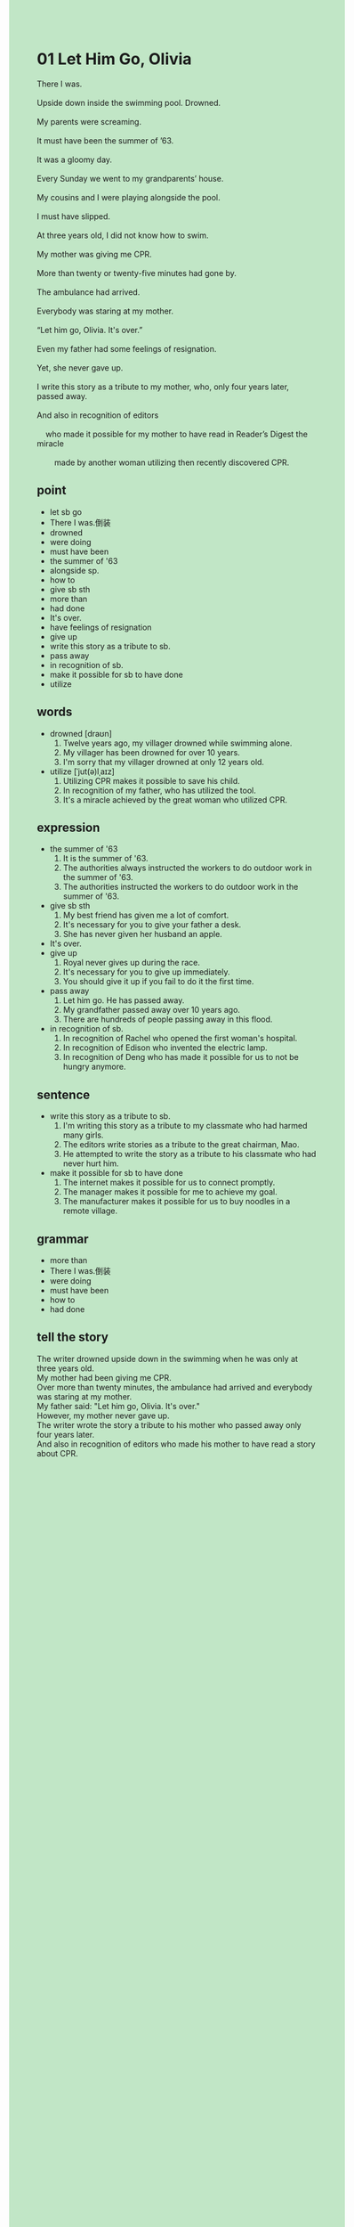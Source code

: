#+OPTIONS: \n:t toc:nil num:nil html-postamble:nil
#+HTML_HEAD_EXTRA: <style>body {background: rgb(193, 230, 198) !important;}</style>
* 01 Let Him Go, Olivia
#+begin_verse
There I was.
Upside down inside the swimming pool. Drowned.
My parents were screaming.
It must have been the summer of ’63.
It was a gloomy day.
Every Sunday we went to my grandparents’ house.
My cousins and I were playing alongside the pool.
I must have slipped.
At three years old, I did not know how to swim.
My mother was giving me CPR.
More than twenty or twenty-five minutes had gone by.
The ambulance had arrived.
Everybody was staring at my mother.
“Let him go, Olivia. It's over.”
Even my father had some feelings of resignation.
Yet, she never gave up.
I write this story as a tribute to my mother, who, only four years later, passed away.
And also in recognition of editors
	who made it possible for my mother to have read in Reader’s Digest the miracle
		made by another woman utilizing then recently discovered CPR.
#+end_verse
** point
- let sb go
- There I was.倒装
- drowned
- were doing
- must have been
- the summer of '63
- alongside sp.
- how to
- give sb sth
- more than
- had done
- It's over.
- have feelings of resignation
- give up
- write this story as a tribute to sb.
- pass away
- in recognition of sb.
- make it possible for sb to have done
- utilize
	
** words
- drowned [draʊn]
	1. Twelve years ago, my villager drowned while swimming alone.
	2. My villager has been drowned for over 10 years.
	3. I'm sorry that my villager drowned at only 12 years old.
- utilize [ˈjut(ə)lˌaɪz]
	1. Utilizing CPR makes it possible to save his child.
	2. In recognition of my father, who has utilized the tool.
	3. It's a miracle achieved by the great woman who utilized CPR.

** expression
- the summer of '63
	1. It is the summer of '63.
	2. The authorities always instructed the workers to do outdoor work in the summer of '63.
	3. The authorities instructed the workers to do outdoor work in the summer of '63.
- give sb sth
	1. My best friend has given me a lot of comfort.
	2. It's necessary for you to give your father a desk.
	3. She has never given her husband an apple.
- It's over.
- give up
	1. Royal never gives up during the race.
	2. It's necessary for you to give up immediately.
	3. You should give it up if you fail to do it the first time.
- pass away
	1. Let him go. He has passed away.
	2. My grandfather passed away over 10 years ago.
	3. There are hundreds of people passing away in this flood.
- in recognition of sb.
	1. In recognition of Rachel who opened the first woman's hospital.
	2. In recognition of Edison who invented the electric lamp.
	3. In recognition of Deng who has made it possible for us to not be hungry anymore.
	
** sentence
- write this story as a tribute to sb.
	1. I'm writing this story as a tribute to my classmate who had harmed many girls.
	2. The editors write stories as a tribute to the great chairman, Mao.
	3. He attempted to write the story as a tribute to his classmate who had never hurt him.
- make it possible for sb to have done
	1. The internet makes it possible for us to connect promptly.
	2. The manager makes it possible for me to achieve my goal.
	3. The manufacturer makes it possible for us to buy noodles in a remote village.

** grammar
- more than
- There I was.倒装
- were doing
- must have been
- how to
- had done


** tell the story
The writer drowned upside down in the swimming when he was only at three years old.
My mother had been giving me CPR.
Over more than twenty minutes, the ambulance had arrived and everybody was staring at my mother.
My father said: "Let him go, Olivia. It's over."
However, my mother never gave up.
The writer wrote the story a tribute to his mother who passed away only four years later.
And also in recognition of editors who made his mother to have read a story about CPR.
